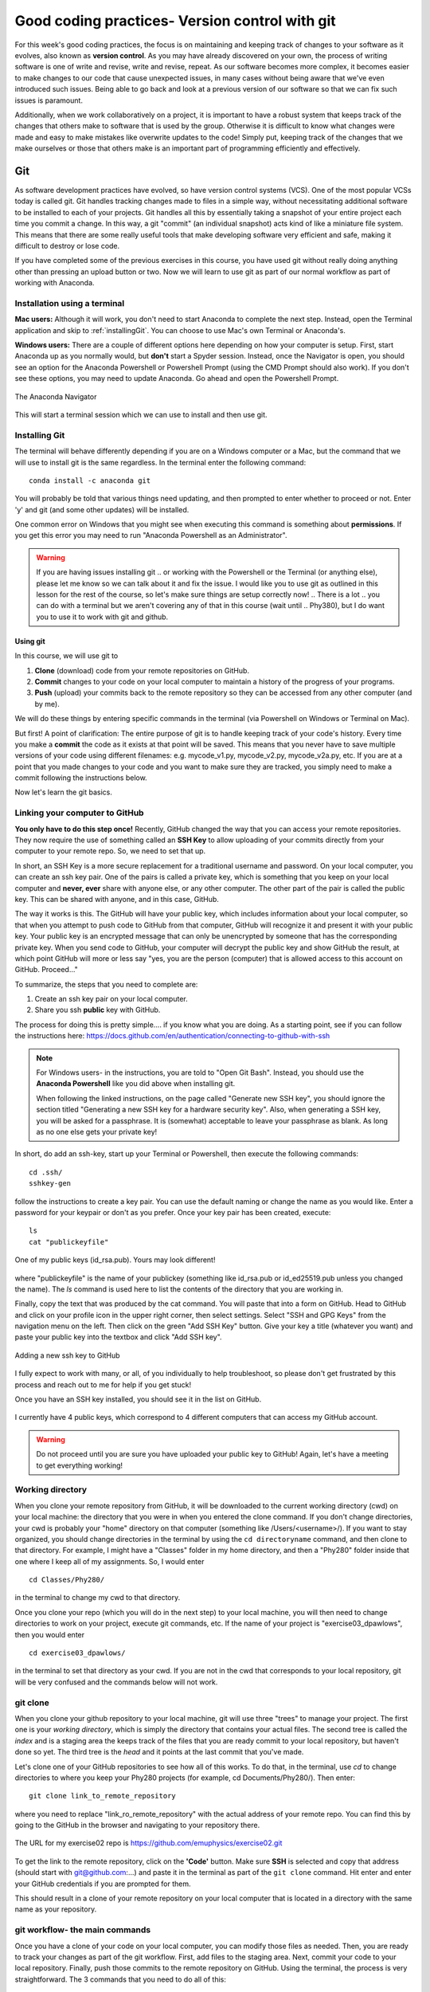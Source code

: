 Good coding practices- Version control with git
===============================================

For this week's good coding practices, the focus
is on maintaining and keeping track of changes
to your software as it evolves, also known as **version
control**. As you may have already discovered on your
own, the process of writing software is one of
write and revise, write and revise, repeat. As our
software becomes more complex, it becomes easier to make
changes to our code that cause unexpected issues,
in many cases without being aware that we've even
introduced such issues. Being able to go back and
look at a previous version of our software so that
we can fix such issues is paramount.

Additionally, when we work collaboratively on a project,
it is important to have a robust system that keeps track
of the changes that others make to software that is
used by the group. Otherwise it is difficult to
know what changes were made and easy to make mistakes
like overwrite updates to the code!
Simply put, keeping track of the changes that we make ourselves
or those that others make is an important part of programming
efficiently and effectively.

Git
---

As software development practices have evolved, so have
version control systems (VCS). One of the
most popular VCSs today is called git. Git handles
tracking changes made to files in a simple way,
without necessitating additional software to be installed
to each of your projects. Git handles all this by
essentially taking a snapshot of your entire project
each time you commit a change. In this way, a git "commit" (an
individual snapshot) acts
kind of like a miniature file system. This means that
there are some really useful tools that make developing
software very efficient and safe, making it
difficult to destroy or lose code.

If you have completed some of the previous exercises
in this course, you have used git without really
doing anything other than pressing an upload button or
two. Now we will learn to use git as part of
our normal workflow as part of working with Anaconda.

.. Installation
.. ^^^^^^^^^^^^

.. The computer that you are working on will determine how you install git. If you are 
.. on Windows, please open the `Powershell program <https://learn.microsoft.com/en-us/powershell/scripting/overview?view=powershell-7.3>`_.
.. (this is an application that is already installed on your computer).
.. On Mac, open the `Terminal <https://en.wikipedia.org/wiki/Terminal_(macOS)>`_
.. program. Both to these programs give you access to a 
.. `Terminal Emulator <https://en.wikipedia.org/wiki/Terminal_emulator>`_, 
.. which is a way to interact with your computer via the keyboard.



Installation using a terminal
^^^^^^^^^^^^^^^^^^^^^^^^^^^

**Mac users:** Although it will work, you don't need to start Anaconda to complete the next step. Instead,
open the Terminal application and skip to :ref:`installingGit`. You can choose to use Mac's own Terminal or 
Anaconda's. 

**Windows users:** There are a couple of different options here depending on how 
your computer is setup. 
First, start Anaconda up as you normally would, but **don't** start a Spyder
session. Instead, once the Navigator is open,
you should see an option for the Anaconda Powershell or Powershell Prompt (using the CMD Prompt
should also work). If you don't see these options, you may need to update Anaconda. Go ahead and open 
the Powershell Prompt.

.. figure:: images/anaconda_navigator_powershell_launcher.png
    :width: 600px
    :align: center
    :alt: Powershell prompt

    The Anaconda Navigator

This will start a terminal session which we can use to install and then use git.

.. _installingGit:

Installing Git
^^^^^^^^^^^^^^

The terminal will behave differently
depending if you are on a Windows computer or a Mac,
but the command that we will use to install
git is the same regardless. In the terminal enter
the following command:

::

  conda install -c anaconda git

You will probably be told that various things need updating,
and then prompted to enter whether to proceed or not.
Enter 'y' and git (and some other updates) will
be installed. 

One common error on Windows that you might see when executing this command is something about **permissions**. If you 
get this error you may need to run "Anaconda Powershell as an Administrator".

.. warning::
  If you are having issues installing git
  ..  or working with the Powershell or the Terminal 
  (or anything else), please let me know so we can talk about it and fix the issue. 
  I would like you to use git as outlined in this lesson for the rest of the course, so 
  let's make sure things are setup correctly now!  
  .. There is a lot 
  .. you can do with a terminal but we aren't covering any of that in this course (wait until 
  .. Phy380), but I do want you to use it to work with git and github.

.. _using_git:

Using git
*********

In this course, we will use git to

1. **Clone** (download) code from your remote repositories on GitHub.
2. **Commit** changes to your code on your local computer
   to maintain a history of the progress of your programs.
3. **Push** (upload) your commits back to the remote repository so
   they can be accessed from any other computer
   (and by me).

We will do these things by entering specific commands
in the terminal (via Powershell on Windows or Terminal on Mac).

But first! A point of clarification: The entire purpose of git
is to handle keeping track of your code's history. Every time you make a **commit**
the code as it exists at that point will be saved. This means that you never have to
save multiple versions of your code using different filenames: e.g. mycode_v1.py,
mycode_v2.py, mycode_v2a.py, etc. If you are at a point that you made changes to your
code and you want to make sure they are tracked, you simply need to
make a commit following the instructions below.

Now let's learn the git basics.

Linking your computer to GitHub
^^^^^^^^^^^^^^^^^^^^^^^^^^^^^^^
**You only have to do this step once!** Recently, GitHub changed the way that you can access your remote repositories. They
now require the use of something called an **SSH Key** to allow uploading of
your commits directly from your computer to your remote repo. So, we need to set
that up.

In short, an SSH Key is a more secure replacement for a traditional username and password.
On your local computer, you can create an ssh key pair. One of the pairs is
called a private key, which is something that you keep on your local computer and
**never, ever** share with anyone else, or any other computer. The other
part of the pair is called the public key. This can be shared with anyone, and in
this case, GitHub.

The way it works is this. The GitHub will have your public key, which includes
information about your local computer, so that when you attempt to push
code to GitHub from that computer, GitHub will recognize it and present it
with your public key. Your public key is an encrypted message that can only
be unencrypted by someone that has the corresponding private key. When you
send code to GitHub, your computer will decrypt the public key and
show GitHub the result, at which point GitHub will more or less say "yes, you are the
person (computer) that is allowed access to this account on GitHub. Proceed..."

To summarize, the steps that you need to complete are:

1. Create an ssh key pair on your local computer.
2. Share you ssh **public** key with GitHub.

The process for doing this is pretty simple.... if you know what you are doing.
As a starting point, see if you can follow the instructions here:
https://docs.github.com/en/authentication/connecting-to-github-with-ssh

.. note::
  For Windows users- in the instructions, you are told to "Open Git Bash". Instead, you should
  use the **Anaconda Powershell** like you did above when installing git.

  When following the linked instructions, on the page called "Generate new SSH key",
  you should ignore the section titled "Generating a new SSH key for a hardware security key".
  Also, when generating a SSH key, you will be asked for a passphrase. It is (somewhat) acceptable
  to leave your passphrase as blank. As long as no one else gets your private key!

In short, do add an ssh-key, start up your Terminal or Powershell, then execute the following commands:

::

  cd .ssh/
  sshkey-gen

follow the instructions to create a key pair. You can use the default naming or change the name as you would like.
Enter a password for your keypair or don't as you prefer. Once your key pair has been created, execute:

::

  ls
  cat "publickeyfile"

.. figure:: images/public_key.png
    :width: 600px
    :align: center
    :alt: A public key

    One of my public keys (id_rsa.pub). Yours may look different!

where "publickeyfile" is the name of your publickey (something like id_rsa.pub or id_ed25519.pub unless you 
changed the name). The `ls` command is used here to list the contents of the directory that you are 
working in. 

Finally, copy the text that was produced by the cat command. You will paste that into a form on GitHub. 
Head to GitHub and click on your profile icon in the upper right corner, then select settings. Select "SSH and GPG Keys"
from the navigation menu on the left. Then click on the green "Add SSH Key" button. Give your key a title 
(whatever you want) and paste your public key into the textbox and click "Add SSH key".

.. figure:: images/newssh.png
    :width: 600px
    :align: center
    :alt: adding a new ssh key

    Adding a new ssh key to GitHub

I fully expect to work with many, or all, of you individually to help
troubleshoot, so please don't get frustrated by this process and reach out
to me for help if you get stuck!

Once you have an SSH key installed, you should see it in the list on GitHub.

.. figure:: images/sshkeys.png
    :width: 600px
    :align: center
    :alt: ssh keys

    I currently have 4 public keys, which correspond to 4 different computers
    that can access my GitHub account.

.. warning::
  Do not proceed until you are sure you have uploaded your public key to GitHub! Again, let's have a 
  meeting to get everything working!

.. _working_directory:

Working directory
^^^^^^^^^^^^^^^^^

When you clone your remote repository from GitHub, it will be
downloaded to the current working directory (cwd) on your local machine: the 
directory that you were
in when you entered the clone command. If you
don't change directories, your cwd is
probably your "home" directory on that computer
(something like /Users/<username>/).
If you want to stay organized, you should change directories in the
terminal by using the
``cd directoryname`` command, and then clone
to that directory. For example, I might have a
"Classes" folder in my home directory, and then a "Phy280" folder
inside that one where I keep all of my assignments. So, I would
enter

::

  cd Classes/Phy280/

in the terminal to change my cwd to that directory.

Once you clone your repo (which you will do in the next step) 
to your local machine, you will then
need to change directories to work on your project, execute git
commands, etc. If the name of your project is "exercise03_dpawlows", then you
would enter

::

  cd exercise03_dpawlows/

in the terminal to set that directory as your cwd. If you are not
in the cwd that corresponds to your local repository, git will
be very confused and the commands below will not work.

git clone
^^^^^^^^^
When you clone your github repository to your local machine, git will use three "trees" to manage your
project. The first one is your *working directory*,
which is simply the directory that contains your
actual files. The second tree is called the *index*
and is a staging area the keeps track of the files that
you are ready commit to your local repository, but haven't done so yet. The third tree is the *head* and it points at the last commit that you've made.

Let's clone one of your GitHub repositories to
see how all of this works. To do that, in the terminal, use `cd` to change directories 
to where you keep your Phy280 projects (for example, cd Documents/Phy280/). Then enter:

::

  git clone link_to_remote_repository

where you need to replace "link_ro_remote_repository"
with the actual address of your remote repo. You can find this by going to
the GitHub in the browser and navigating to your
repository there.

.. figure:: images/remoterepo.png
    :width: 600px
    :align: center
    :alt: a remote GitHub

    The URL for my exercise02 repo is
    https://github.com/emuphysics/exercise02.git

To get the link to the remote repository, click
on the **'Code'** button. Make sure **SSH** is selected
and copy that address (should start with git@github.com:...) and
paste it in the terminal as part of the ``git clone``
command. Hit enter and enter your GitHub credentials
if you are prompted for them.

This should result in a clone of your remote repository
on your local computer that is located in a directory
with the same name as your repository.



.. _git_workflow:

git workflow- the main commands
^^^^^^^^^^^^^^^^^^^^^^^^^^^^^^^

Once you have a clone of your code on your local computer,
you can modify those files as needed. Then,
you are ready to track your changes as part of the git
workflow. First, add files to the staging area. Next,
commit your code to your local repository.
Finally, push those commits to the remote repository
on GitHub. Using the terminal, the process is very straightforward.
The 3 commands that you need to do all of this:

::

  git add filename
  git commit -m 'message'
  git push origin master

The ``git add`` command will add the file called "filename"
to the **index**. You can use this command to add multiple
files over the course of a coding session before
moving on to the next step if you want. Again, the point of the index is to stage your commits so that
you can make changes to one file, add that file to the index,
and then work on a different file and not have to remember
what you were doing on that old file.

After you add one or more files to the index with
``git add`` it is time to commit those changes to your
local repository using the ``git commit`` command.
You always want to include a message when making a commit
to let yourself and others know what changes you just
added to the project. After this command is executed,
the **head** will point at this latest commit.

.. figure::  images/workflow.png
      :width: 300px
      :align: center
      :alt: workflow

      The git workflow

Finally, when you've made all of your commits and
are ready to upload the code to GitHub so you can share
it with others or be able to access your changes
from a different computer, it is time to
use the ``git push origin master`` command. This will
**push** the changes that you've made to your local
repository to your remote repository (on github).
In this context,
origin is a shorthand name for the remote repository
that your project was originally cloned from. Master
refers to the branch that you are pushing changes to
(branching is a special feature of git and it is
awesome, but we wont be using it in this course).


If all goes well, you should see a bunch of output
to the screen with a "Writing objects" 100%
in there somewhere. Then, you can see that
your changes have shown up on GitHub.

In summary, once you have cloned a remote repository
to your local machine (you only have to do this once) the git workflow is this:

* **make changes** to your code
* ``git add filename(s)`` to add those changes to the
  **index**
* ``git commit -m 'message'`` to commit the changes to
  your local repo
* ``git push origin master`` to push your local changes
  to your remote repo on GitHub

git pull
^^^^^^^^

If your remote repository has changed and your local
repository is behind (this will happen if
I push changes to a repository that you have already cloned or if you work on multiple computers), you can use the ``git pull``
command to **pull** (download and update) your local repo.


git status
^^^^^^^^^^

Did you forget which files you've changed and which
you've added to the staging area? Did you
commit those changes that you were working on 2 hours
ago? These questions and more are answered by
the ``git status`` command. This command will tell
you what you've changed and what you still need to commit
so you always know where your files are at in the
git workflow. Use if often. But note, it will
not tell you if you've pushed changes to your remote
repository. You can use ``git diff master origin/master``
to do that.


Summary
^^^^^^^

Using git and GitHub in the way described in this document may seem like a big pain when you were 
happily using the "upload" button just last week. I teach this method to you because the git command 
is powerful and can help you keep track of the evolution of your software in ways that using GitHub alone 
can't. Once you get used to using the git commands in this way, it really does make syncing your 
code with GitHub faster and more seemless, and your workflow more efficient in general. This is standard 
practice in most fields that do software development, including physics and astronomy. 

Issues
^^^^^^

Chances are, you will do something, sometime, and
either your commit or push will not work as expected.
It happens. Figuring out what went and how to fix
it really takes experience working with git because
each case is different. So, for our purposes, I want
to give you the secret trick to fixing all git issues.

.. figure:: images/xkcd.png
    :width: 300px
    :align: center
    :alt: xkcd git

    Seriously, do this. [source: xkcd.com]



